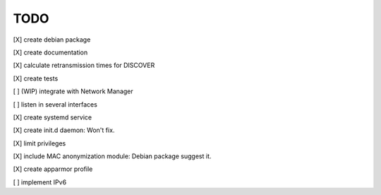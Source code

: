.. _todo:

TODO
=====

[X] create debian package

[X] create documentation

[X] calculate retransmission times for DISCOVER

[X] create tests

[ ] (WIP) integrate with Network Manager

[ ] listen in several interfaces

[X] create systemd service

[X] create init.d daemon: Won't fix.

[X] limit privileges

[X] include MAC anonymization module: Debian package suggest it.

[X] create apparmor profile

[ ] implement IPv6
